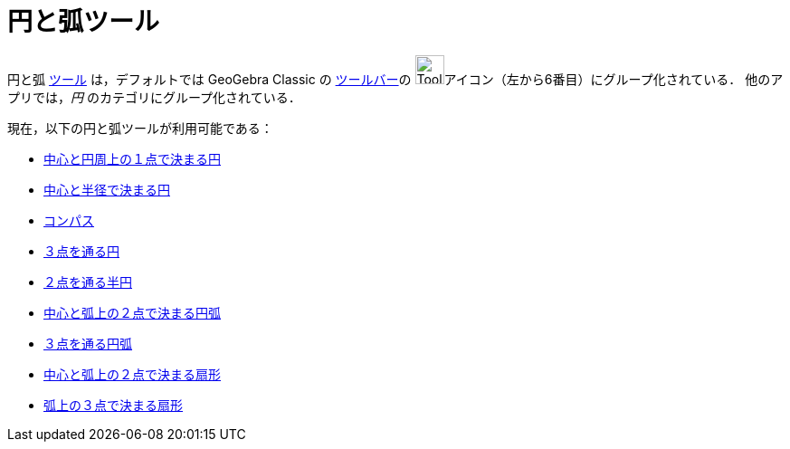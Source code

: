= 円と弧ツール
:page-en: tools/Circle_and_Arc_Tools
ifdef::env-github[:imagesdir: /ja/modules/ROOT/assets/images]

円と弧 xref:/ツール.adoc[ツール] は，デフォルトでは GeoGebra Classic の  xref:/ツールバー.adoc[ツールバー]の
image:Tool_Circle_Center_Point.gif[Tool Circle Center
Point.gif,width=32,height=32]アイコン（左から6番目）にグループ化されている． 他のアプリでは，_円_ のカテゴリにグループ化されている．

現在，以下の円と弧ツールが利用可能である：

* xref:/tools/中心と円周上の１点で決まる円.adoc[中心と円周上の１点で決まる円]
* xref:/tools/中心と半径で決まる円.adoc[中心と半径で決まる円]
* xref:/tools/コンパス.adoc[コンパス]
* xref:/tools/３点を通る円.adoc[３点を通る円]
* xref:/tools/２点を通る半円.adoc[２点を通る半円]
* xref:/tools/中心と弧上の２点で決まる円弧.adoc[中心と弧上の２点で決まる円弧]
* xref:/tools/３点を通る円弧.adoc[３点を通る円弧]
* xref:/tools/中心と弧上の２点で決まる扇形.adoc[中心と弧上の２点で決まる扇形]
* xref:/tools/弧上の３点で決まる扇形.adoc[弧上の３点で決まる扇形]
